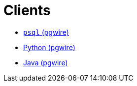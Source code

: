 = Clients

* xref:pg-psql.adoc[`psql` (pgwire)]
* xref:pg-python.adoc[Python (pgwire)]
* xref:pg-java.adoc[Java (pgwire)]
